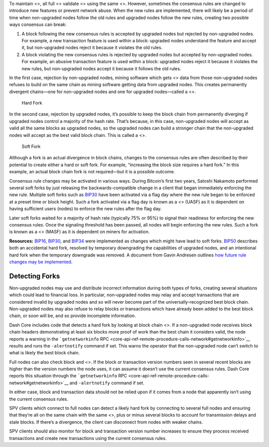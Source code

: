 To maintain <>, all full <> validate <> using the same <>. However,
sometimes the consensus rules are changed to introduce new features or
prevent network abuse. When the new rules are implemented, there will
likely be a period of time when non-upgraded nodes follow the old rules
and upgraded nodes follow the new rules, creating two possible ways
consensus can break:

1. A block following the new consensus rules is accepted by upgraded
   nodes but rejected by non-upgraded nodes. For example, a new
   transaction feature is used within a block: upgraded nodes understand
   the feature and accept it, but non-upgraded nodes reject it because
   it violates the old rules.

2. A block violating the new consensus rules is rejected by upgraded
   nodes but accepted by non-upgraded nodes. For example, an abusive
   transaction feature is used within a block: upgraded nodes reject it
   because it violates the new rules, but non-upgraded nodes accept it
   because it follows the old rules.

In the first case, rejection by non-upgraded nodes, mining software
which gets <> data from those non-upgraded nodes refuses to build on the
same chain as mining software getting data from upgraded nodes. This
creates permanently divergent chains—one for non-upgraded nodes and one
for upgraded nodes—called a <>.

.. figure:: https://dash-docs.github.io/img/dev/en-hard-fork.svg
   :alt: Hard Fork

   Hard Fork

In the second case, rejection by upgraded nodes, it’s possible to keep
the block chain from permanently diverging if upgraded nodes control a
majority of the hash rate. That’s because, in this case, non-upgraded
nodes will accept as valid all the same blocks as upgraded nodes, so the
upgraded nodes can build a stronger chain that the non-upgraded nodes
will accept as the best valid block chain. This is called a <>.

.. figure:: https://dash-docs.github.io/img/dev/en-soft-fork.svg
   :alt: Soft Fork

   Soft Fork

Although a fork is an actual divergence in block chains, changes to the
consensus rules are often described by their potential to create either
a hard or soft fork. For example, “increasing the block size requires a
hard fork.” In this example, an actual block chain fork is not
required—but it is a possible outcome.

Consensus rule changes may be activated in various ways. During
Bitcoin’s first two years, Satoshi Nakamoto performed several soft forks
by just releasing the backwards-compatible change in a client that began
immediately enforcing the new rule. Multiple soft forks such as
`BIP30 <https://github.com/bitcoin/bips/blob/master/bip-0030.mediawiki>`__
have been activated via a flag day where the new rule began to be
enforced at a preset time or block height. Such a fork activated via a
flag day is known as a <> (UASF) as it is dependent on having sufficient
users (nodes) to enforce the new rules after the flag day.

Later soft forks waited for a majority of hash rate (typically 75% or
95%) to signal their readiness for enforcing the new consensus rules.
Once the signaling threshold has been passed, all nodes will begin
enforcing the new rules. Such a fork is known as a <> (MASF) as it is
dependent on miners for activation.

**Resources:**
`BIP16 <https://github.com/bitcoin/bips/blob/master/bip-0016.mediawiki>`__,
`BIP30 <https://github.com/bitcoin/bips/blob/master/bip-0030.mediawiki>`__,
and
`BIP34 <https://github.com/bitcoin/bips/blob/master/bip-0034.mediawiki>`__
were implemented as changes which might have lead to soft forks.
`BIP50 <https://github.com/bitcoin/bips/blob/master/bip-0050.mediawiki>`__
describes both an accidental hard fork, resolved by temporary
downgrading the capabilities of upgraded nodes, and an intentional hard
fork when the temporary downgrade was removed. A document from Gavin
Andresen outlines `how future rule changes may be
implemented <https://gist.github.com/gavinandresen/2355445>`__.

Detecting Forks
===============

Non-upgraded nodes may use and distribute incorrect information during
both types of forks, creating several situations which could lead to
financial loss. In particular, non-upgraded nodes may relay and accept
transactions that are considered invalid by upgraded nodes and so will
never become part of the universally-recognized best block chain.
Non-upgraded nodes may also refuse to relay blocks or transactions which
have already been added to the best block chain, or soon will be, and so
provide incomplete information.

Dash Core includes code that detects a hard fork by looking at block
chain <>. If a non-upgraded node receives block chain headers
demonstrating at least six blocks more proof of work than the best chain
it considers valid, the node reports a warning in the
```getnetworkinfo``
RPC <core-api-ref-remote-procedure-calls-network#getnetworkinfo>`__
results and runs the ``-alertnotify`` command if set. This warns the
operator that the non-upgraded node can’t switch to what is likely the
best block chain.

Full nodes can also check block and <>. If the block or transaction
version numbers seen in several recent blocks are higher than the
version numbers the node uses, it can assume it doesn’t use the current
consensus rules. Dash Core reports this situation through the
```getnetworkinfo``
RPC <core-api-ref-remote-procedure-calls-network#getnetworkinfo>`__ and
``-alertnotify`` command if set.

In either case, block and transaction data should not be relied upon if
it comes from a node that apparently isn’t using the current consensus
rules.

SPV clients which connect to full nodes can detect a likely hard fork by
connecting to several full nodes and ensuring that they’re all on the
same chain with the same <>, plus or minus several blocks to account for
transmission delays and stale blocks. If there’s a divergence, the
client can disconnect from nodes with weaker chains.

SPV clients should also monitor for block and transaction version number
increases to ensure they process received transactions and create new
transactions using the current consensus rules.
